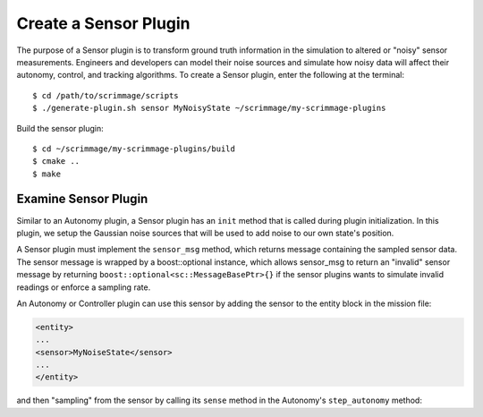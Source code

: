 .. _sensor_plugin:

Create a Sensor Plugin
======================

The purpose of a Sensor plugin is to transform ground truth information in the
simulation to altered or "noisy" sensor measurements. Engineers and developers
can model their noise sources and simulate how noisy data will affect their
autonomy, control, and tracking algorithms. To create a Sensor plugin, enter
the following at the terminal: ::

  $ cd /path/to/scrimmage/scripts
  $ ./generate-plugin.sh sensor MyNoisyState ~/scrimmage/my-scrimmage-plugins

Build the sensor plugin: ::

  $ cd ~/scrimmage/my-scrimmage-plugins/build
  $ cmake ..
  $ make

Examine Sensor Plugin
---------------------

Similar to an Autonomy plugin, a Sensor plugin has an ``init`` method that is
called during plugin initialization. In this plugin, we setup the Gaussian
noise sources that will be used to add noise to our own state's position.

.. code-block:: c++
   :linenos:

   void MyNoisyState::init(std::map<std::string,std::string> &params)
   {
       // Use the same generator as the parent so that the simulation is
       // completely deterministic with respect to the simulation seed.
       gener_ = parent_->random()->gener();
   
       // Create three independent gaussian noise generators. They will use the
       // same generator seed.
       for (int i = 0; i < 3; i++) {
           std::string tag_name = "pos_noise_" + std::to_string(i);
           std::vector<double> vec;
           bool status = sc::get_vec(tag_name, params, " ", vec, 2);
           if (status) {
               pos_noise_.push_back(parent_->random()->make_rng_normal(vec[0], vec[1]));
           } else {
               pos_noise_.push_back(parent_->random()->make_rng_normal(0, 1));
           }
       }
           
       return;
   }
 
A Sensor plugin must implement the ``sensor_msg`` method, which returns message
containing the sampled sensor data. The sensor message is wrapped by a
boost::optional instance, which allows sensor_msg to return an "invalid" sensor
message by returning ``boost::optional<sc::MessageBasePtr>{}`` if the sensor
plugins wants to simulate invalid readings or enforce a sampling rate.

.. code-block:: c++
   :linenos:

   boost::optional<scrimmage::MessageBasePtr> MyNoisyState::sensor_msg(double t)
   {
       // Make a copy of the current state
       sc::State ns = *(parent_->state());
   
       // Create a message to hold the modified state
       auto msg = std::make_shared<sc::Message<sc::State>>();
   
       // Add noise to the three scalars in the 3D position vector.
       for (int i = 0; i < 3; i++) {
           msg->data.pos()(i) = ns.pos()(i) + (*pos_noise_[i])(*gener_);    
       }    
   
       // Return the sensor message.
       return boost::optional<sc::MessageBasePtr>(msg);
   }
     
An Autonomy or Controller plugin can use this sensor by adding the sensor to
the entity block in the mission file:

.. code-block:: xml

   <entity>
   ...
   <sensor>MyNoiseState</sensor>
   ...
   </entity>

and then "sampling" from the sensor by calling its ``sense`` method in the
Autonomy's ``step_autonomy`` method:

.. code-block:: c++
   :linenos:  

   bool Straight::step_autonomy(double t, double dt)
   {
       sc::State own_state; // Will hold noisy own state measurement

       // Loop through all possible sensors defined for entity
       for (auto kv : parent_->sensors()) {
           bool valid;
           if (kv.first == "MyNoisyState") {
               // Take a measurement from the MyNoisyState sensor
               auto msg = kv.second->sense<sc::Message<sc::State>>(t, valid);
               if (valid) {
                   own_state = msg->data; // Save valid measurement
               } else {
                   // Should handle an invalid own_state here by keeping track
                   // of the last valid own_state
               }
           }
       }

       // Use the noisy state own_state below for decision making...

       ...

       
